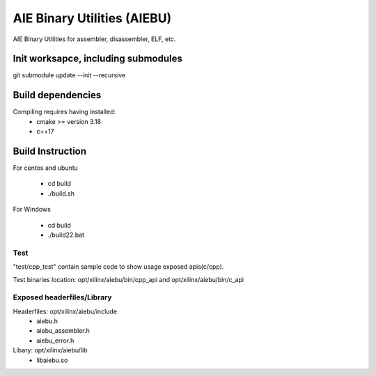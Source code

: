 .. _README.rst:

..
    comment:: SPDX-License-Identifier: MIT
    comment:: Copyright (C) 2024 Advanced Micro Devices, Inc.

============================
AIE Binary Utilities (AIEBU)
============================

AIE Binary Utilities for assembler, disassembler, ELF, etc.

Init worksapce, including submodules
====================================

git submodule update --init --recursive


Build dependencies
==================

Compiling requires having installed:
 * cmake >= version 3.18
 * c++17

Build Instruction
=================
For centos and ubuntu

 * cd build
 * ./build.sh

For Windows

 * cd build
 * ./build22.bat


Test
----
"test/cpp_test" contain sample code to show usage exposed apis(c/cpp).

Test binaries location: opt/xilinx/aiebu/bin/cpp_api and opt/xilinx/aiebu/bin/c_api

Exposed headerfiles/Library
---------------------------
Headerfiles: opt/xilinx/aiebu/include
 * aiebu.h
 * aiebu_assembler.h
 * aiebu_error.h

Libary: opt/xilinx/aiebu/lib
 * libaiebu.so
